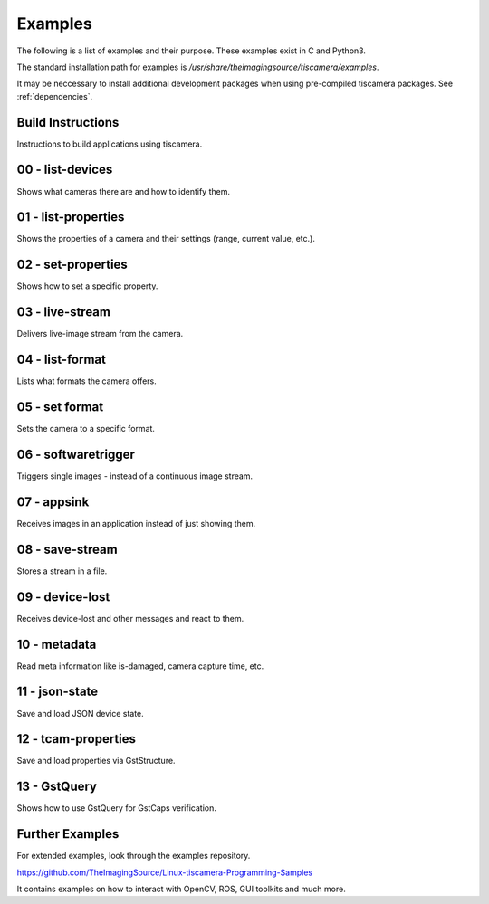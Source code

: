 
.. _examples:

########
Examples
########

The following is a list of examples and their purpose.
These examples exist in C and Python3.

The standard installation path for examples is `/usr/share/theimagingsource/tiscamera/examples`.

It may be neccessary to install additional development packages when using pre-compiled tiscamera packages.
See :ref:`dependencies`.

.. _examples_building:

Build Instructions
==================

Instructions to build applications using tiscamera.

.. raw:: html

   <details>
   <summary><a>Show sample code</a></summary>

.. tabs::

   .. group-tab:: c

      .. literalinclude:: ../../examples/c/Makefile
         :language: Makefile
         :linenos:
         :lines: 16-

   .. group-tab:: python
                       
      Automatically handled by gobject introspection.

      For custom installations set `GI_TYPELIB_PATH` to where the file `Tcam-1.0.typelib` is installed.
      

.. _examples_list_devices:

00 - list-devices
=================

Shows what cameras there are and how to identify them.

.. raw:: html

   <details>
   <summary><a>Show sample code</a></summary>

.. tabs::

   .. group-tab:: c

      .. literalinclude:: ../../examples/c/00-list-devices.c
         :language: c
         :linenos:
         :lines: 16-

   .. group-tab:: python
                          
      .. literalinclude:: ../../examples/python/00-list-devices.py
         :language: python
         :linenos:
         :lines: 1, 16-
            
.. raw:: html
         
   </details>

.. _examples_list_properties:
                    
01 - list-properties
====================

Shows the properties of a camera and their settings (range, current value, etc.).

.. raw:: html

   <details>
   <summary><a>Show sample code</a></summary>
   
.. tabs::

   .. group-tab:: c

      .. literalinclude:: ../../examples/c/01-list-properties.c
         :language: c
         :linenos:
         :lines: 16-

   .. group-tab:: python
                          
      .. literalinclude:: ../../examples/python/01-list-properties.py
         :language: python
         :linenos:
         :lines: 1, 16-

.. raw:: html
         
   </details>

.. _examples_set_properties:
        
02 - set-properties
===================
Shows how to set a specific property.

.. raw:: html

   <details>
   <summary><a>Show sample code</a></summary>
   
.. tabs::

   .. group-tab:: c

      .. literalinclude:: ../../examples/c/02-set-properties.c
         :language: c
         :linenos:
         :lines: 16-

   .. group-tab:: python
                          
      .. literalinclude:: ../../examples/python/02-set-properties.py
         :language: python
         :linenos:
         :lines: 1, 16-

.. raw:: html
         
   </details>

.. _examples_live_stream:
        
03 - live-stream
================
Delivers live-image stream from the camera.

.. raw:: html

   <details>
   <summary><a>Show sample code</a></summary>
   
.. tabs::

   .. group-tab:: c

      .. literalinclude:: ../../examples/c/03-live-stream.c
         :language: c
         :linenos:
         :lines: 16-

   .. group-tab:: python
                          
      .. literalinclude:: ../../examples/python/03-live-stream.py
         :language: python
         :linenos:
         :lines: 1, 16-

.. raw:: html
         
   </details>

.. _examples_list_format:
        
04 - list-format
================
Lists what formats the camera offers.

.. raw:: html

   <details>
   <summary><a>Show sample code</a></summary>
   
.. tabs::

   .. group-tab:: c

      .. literalinclude:: ../../examples/c/04-list-formats.c
         :language: c
         :linenos:
         :lines: 16-

   .. group-tab:: python
                          
      .. literalinclude:: ../../examples/python/04-list-formats.py
         :language: python
         :linenos:
         :lines: 1, 16-

.. raw:: html
         
   </details>

.. _examples_set_format:

05 - set format
===============
Sets the camera to a specific format.

.. raw:: html

   <details>
   <summary><a>Show sample code</a></summary>
   
.. tabs::

   .. group-tab:: c

      .. literalinclude:: ../../examples/c/05-set-format.c
         :language: c
         :linenos:
         :lines: 16-

   .. group-tab:: python
                          
      .. literalinclude:: ../../examples/python/05-set-format.py
         :language: python
         :linenos:
         :lines: 1, 16-

.. raw:: html
         
   </details>

.. _examples_softwaretrigger:
        
06 - softwaretrigger
====================
Triggers single images - instead of a continuous image stream.

.. raw:: html

   <details>
   <summary><a>Show sample code</a></summary>
   
.. tabs::

   .. group-tab:: c

      .. literalinclude:: ../../examples/c/06-softwaretrigger.c
         :language: c
         :linenos:
         :lines: 16-

   .. group-tab:: python
                          
      .. literalinclude:: ../../examples/python/06-softwaretrigger.py
         :language: python
         :linenos:
         :lines: 1, 16-

.. raw:: html
         
   </details>

.. _examples_appsink:
        
07 - appsink
============
Receives images in an application instead of just showing them.

.. raw:: html

   <details>
   <summary><a>Show sample code</a></summary>
   
.. tabs::

   .. group-tab:: c

      .. literalinclude:: ../../examples/c/07-appsink.c
         :language: c
         :linenos:
         :lines: 16-

   .. group-tab:: python
                          
      .. literalinclude:: ../../examples/python/07-appsink.py
         :language: python
         :linenos:
         :lines: 1, 16-

.. raw:: html
         
   </details>

.. _examples_save_stream:
        
08 - save-stream
================
Stores a stream in a file.

.. raw:: html

   <details>
   <summary><a>Show sample code</a></summary>
   
.. tabs::

   .. group-tab:: c

      .. literalinclude:: ../../examples/c/08-save-stream.c
         :language: c
         :linenos:
         :lines: 16-

   .. group-tab:: python
                          
      .. literalinclude:: ../../examples/python/08-save-stream.py
         :language: python
         :linenos:
         :lines: 1, 16-

.. raw:: html
         
   </details>

.. _examples_device_lost:
        
09 - device-lost
================
Receives device-lost and other messages and react to them.

.. raw:: html

   <details>
   <summary><a>Show sample code</a></summary>
   
.. tabs::

   .. group-tab:: c

      .. literalinclude:: ../../examples/c/09-device-lost.c
         :language: c
         :linenos:
         :lines: 16-

   .. group-tab:: python
                          
      .. literalinclude:: ../../examples/python/09-device-lost.py
         :language: python
         :linenos:
         :lines: 1, 16-

.. raw:: html
         
   </details>

.. _examples_metadata:
        
10 - metadata
=============
Read meta information like is-damaged, camera capture time, etc.

.. raw:: html

   <details>
   <summary><a>Show sample code</a></summary>
   
.. tabs::

   .. group-tab:: c

      .. literalinclude:: ../../examples/c/10-metadata.c
         :language: c
         :linenos:
         :lines: 16-

   .. group-tab:: python
                          
      .. literalinclude:: ../../examples/python/10-metadata.py
         :language: python
         :linenos:
         :lines: 1, 16-

.. raw:: html
         
   </details>

.. _examples_json_state:
        
11 - json-state
===============
Save and load JSON device state.

.. raw:: html

   <details>
   <summary><a>Show sample code</a></summary>
   
.. tabs::

   .. group-tab:: c

      .. literalinclude:: ../../examples/c/11-json-state.c
         :language: c
         :linenos:
         :lines: 16-

   .. group-tab:: python
                          
      .. literalinclude:: ../../examples/python/11-json-state.py
         :language: python
         :linenos:
         :lines: 1, 16-

.. raw:: html
         
   </details>

.. _examples_tcam_properties:
        
12 - tcam-properties
====================
Save and load properties via GstStructure.

.. raw:: html

   <details>
   <summary><a>Show sample code</a></summary>
   
.. tabs::

   .. group-tab:: c

      .. literalinclude:: ../../examples/c/12-tcam-properties.c
         :language: c
         :linenos:
         :lines: 16-

   .. group-tab:: python
                          
      .. literalinclude:: ../../examples/python/12-tcam-properties.py
         :language: python
         :linenos:
         :lines: 1, 16-

.. raw:: html
         
   </details>


.. _examples_gstquery:

13 - GstQuery
=============

Shows how to use GstQuery for GstCaps verification.

.. raw:: html

   <details>
   <summary><a>Show sample code</a></summary>

.. tabs::

   .. group-tab:: c

      .. literalinclude:: ../../examples/c/13-gstquery.c
         :language: c
         :linenos:
         :lines: 16-

   .. group-tab:: python

      .. literalinclude:: ../../examples/python/13-gstquery.py
         :language: python
         :linenos:
         :lines: 1, 16-

.. raw:: html

   </details>



.. _examples_further:

Further Examples
================

For extended examples, look through the examples repository.

https://github.com/TheImagingSource/Linux-tiscamera-Programming-Samples

It contains examples on how to interact with OpenCV, ROS, GUI toolkits and much more.
